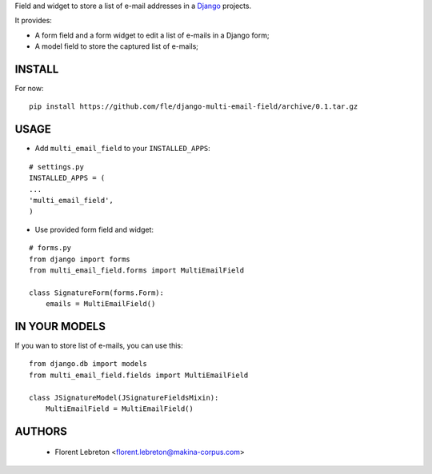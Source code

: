 Field and widget to store a list of e-mail addresses in a `Django <https://www.djangoproject.com>`_ projects.

It provides:

* A form field and a form widget to edit a list of e-mails in a Django form;
* A model field to store the captured list of e-mails;

==================
INSTALL
==================

For now:

::

    pip install https://github.com/fle/django-multi-email-field/archive/0.1.tar.gz

==================
USAGE
==================

* Add ``multi_email_field`` to your ``INSTALLED_APPS``:

::

    # settings.py
    INSTALLED_APPS = (
    ...
    'multi_email_field',
    )

* Use provided form field and widget:

::

    # forms.py
    from django import forms
    from multi_email_field.forms import MultiEmailField

    class SignatureForm(forms.Form):
        emails = MultiEmailField()

==================
IN YOUR MODELS
==================

If you wan to store list of e-mails, you can use this:

::

    from django.db import models
    from multi_email_field.fields import MultiEmailField

    class JSignatureModel(JSignatureFieldsMixin):
        MultiEmailField = MultiEmailField()


==================
AUTHORS
==================

    * Florent Lebreton <florent.lebreton@makina-corpus.com>

|makinacom|_

.. |makinacom| image:: http://depot.makina-corpus.org/public/logo.gif
.. _makinacom:  http://www.makina-corpus.com

